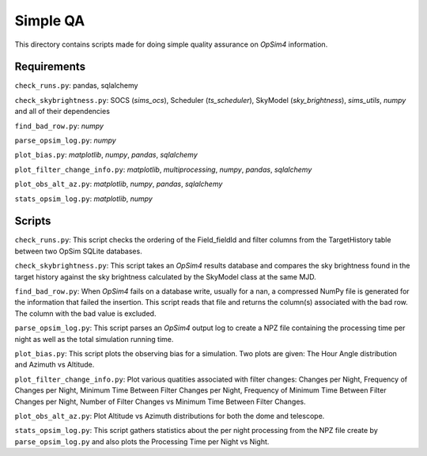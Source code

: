 Simple QA
=========

This directory contains scripts made for doing simple quality assurance on *OpSim4* information.

Requirements
------------

``check_runs.py``: pandas, sqlalchemy

``check_skybrightness.py``: SOCS (*sims_ocs*), Scheduler (*ts_scheduler*), SkyModel (*sky_brightness*), *sims_utils*, *numpy* and all of their dependencies

``find_bad_row.py``: *numpy*

``parse_opsim_log.py``: *numpy* 

``plot_bias.py``: *matplotlib*, *numpy*, *pandas*, *sqlalchemy* 

``plot_filter_change_info.py``: *matplotlib*, *multiprocessing*, *numpy*, *pandas*, *sqlalchemy* 

``plot_obs_alt_az.py``: *matplotlib*, *numpy*, *pandas*, *sqlalchemy* 

``stats_opsim_log.py``: *matplotlib*, *numpy*

Scripts
-------

``check_runs.py``: This script checks the ordering of the Field_fieldId and filter columns from the TargetHistory table between two OpSim SQLite databases.

``check_skybrightness.py``: This script takes an *OpSim4* results database and compares the sky brightness found in the target history against the sky brightness calculated by the SkyModel class at the same MJD.

``find_bad_row.py``: When *OpSim4* fails on a database write, usually for a nan, a compressed NumPy file is generated for the information that failed the insertion. This script reads that file and returns the column(s) associated with the bad row. The column with the bad value is excluded.

``parse_opsim_log.py``: This script parses an *OpSim4* output log to create a NPZ file containing the processing time per night as well as the total simulation running time.

``plot_bias.py``: This script plots the observing bias for a simulation. Two plots are given: The Hour Angle distribution and Azimuth vs Altitude.

``plot_filter_change_info.py``: Plot various quatities associated with filter changes: Changes per Night, Frequency of Changes per Night, Minimum Time Between Filter Changes per Night, Frequency of Minimum Time Between Filter Changes per Night, Number of Filter Changes vs Minimum Time Between Filter Changes.

``plot_obs_alt_az.py``:  Plot Altitude vs Azimuth distributions for both the dome and telescope.

``stats_opsim_log.py``: This script gathers statistics about the per night processing from the NPZ file create by ``parse_opsim_log.py`` and also plots the Processing Time per Night vs Night.